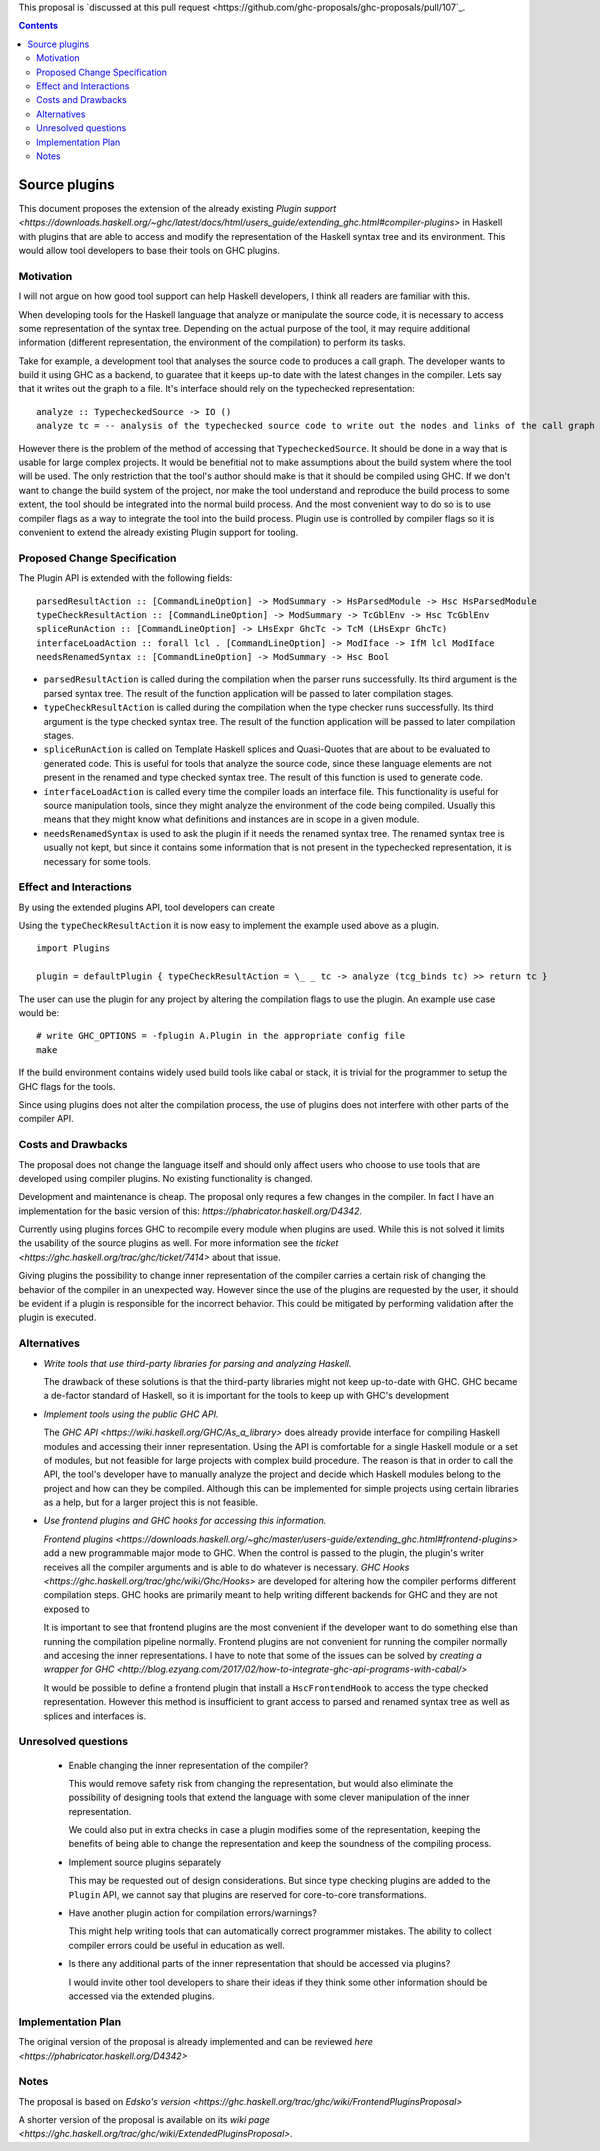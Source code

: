 .. proposal-number:: 

.. trac-ticket:: 14709

.. implemented:: 

.. highlight:: haskell

This proposal is `discussed at this pull request <https://github.com/ghc-proposals/ghc-proposals/pull/107`_.

.. contents::

Source plugins
==============

This document proposes the extension of the already existing `Plugin support <https://downloads.haskell.org/~ghc/latest/docs/html/users_guide/extending_ghc.html#compiler-plugins>` in Haskell with plugins that are able to access and modify the representation of the Haskell syntax tree and its environment. This would allow tool developers to base their tools on GHC plugins.


Motivation
------------

I will not argue on how good tool support can help Haskell developers, I think all readers are familiar with this.

When developing tools for the Haskell language that analyze or manipulate the source code, it is necessary to access some representation of the syntax tree. Depending on the actual purpose of the tool, it may require additional information (different representation, the environment of the compilation) to perform its tasks.

Take for example, a development tool that analyses the source code to produces a call graph. The developer wants to build it using GHC as a backend, to guaratee that it keeps up-to date with the latest changes in the compiler. Lets say that it writes out the graph to a file. It's interface should rely on the typechecked representation:

::

 analyze :: TypecheckedSource -> IO ()
 analyze tc = -- analysis of the typechecked source code to write out the nodes and links of the call graph

However there is the problem of the method of accessing that ``TypecheckedSource``. It should be done in a way that is usable for large complex projects. It would be benefitial not to make assumptions about the build system where the tool will be used. The only restriction that the tool's author should make is that it should be compiled using GHC. If we don't want to change the build system of the project, nor make the tool understand and reproduce the build process to some extent, the tool should be integrated into the normal build process. And the most convenient way to do so is to use compiler flags as a way to integrate the tool into the build process. Plugin use is controlled by compiler flags so it is convenient to extend the already existing Plugin support for tooling.


Proposed Change Specification
-----------------------------

The Plugin API is extended with the following fields:

::

 parsedResultAction :: [CommandLineOption] -> ModSummary -> HsParsedModule -> Hsc HsParsedModule
 typeCheckResultAction :: [CommandLineOption] -> ModSummary -> TcGblEnv -> Hsc TcGblEnv
 spliceRunAction :: [CommandLineOption] -> LHsExpr GhcTc -> TcM (LHsExpr GhcTc)
 interfaceLoadAction :: forall lcl . [CommandLineOption] -> ModIface -> IfM lcl ModIface
 needsRenamedSyntax :: [CommandLineOption] -> ModSummary -> Hsc Bool


- ``parsedResultAction`` is called during the compilation when the parser runs successfully. Its third argument is the parsed syntax tree. The result of the function application will be passed to later compilation stages.
- ``typeCheckResultAction`` is called during the compilation when the type checker runs successfully. Its third argument is the type checked syntax tree. The result of the function application will be passed to later compilation stages.
- ``spliceRunAction`` is called on Template Haskell splices and Quasi-Quotes that are about to be evaluated to generated code. This is useful for tools that analyze the source code, since these language elements are not present in the renamed and type checked syntax tree. The result of this function is used to generate code.
- ``interfaceLoadAction`` is called every time the compiler loads an interface file. This functionality is useful for source manipulation tools, since they might analyze the environment of the code being compiled. Usually this means that they might know what definitions and instances are in scope in a given module.
- ``needsRenamedSyntax`` is used to ask the plugin if it needs the renamed syntax tree. The renamed syntax tree is usually not kept, but since it contains some information that is not present in the typechecked representation, it is necessary for some tools.


Effect and Interactions
-----------------------

By using the extended plugins API, tool developers can create 

Using the ``typeCheckResultAction`` it is now easy to implement the example used above as a plugin.

::

 import Plugins
 
 plugin = defaultPlugin { typeCheckResultAction = \_ _ tc -> analyze (tcg_binds tc) >> return tc } 

The user can use the plugin for any project by altering the compilation flags to use the plugin. An example use case would be:

:: 
 
 # write GHC_OPTIONS = -fplugin A.Plugin in the appropriate config file
 make
 
If the build environment contains widely used build tools like cabal or stack, it is trivial for the programmer to setup the GHC flags for the tools.

Since using plugins does not alter the compilation process, the use of plugins does not interfere with other parts of the compiler API.

Costs and Drawbacks
-------------------

The proposal does not change the language itself and should only affect users who choose to use tools that are developed using compiler plugins. No existing functionality is changed.

Development and maintenance is cheap. The proposal only requres a few changes in the compiler. In fact I have an implementation for the basic version of this: `https://phabricator.haskell.org/D4342`.

Currently using plugins forces GHC to recompile every module when plugins are used. While this is not solved it limits the usability of the source plugins as well. For more information see the `ticket <https://ghc.haskell.org/trac/ghc/ticket/7414>` about that issue.

Giving plugins the possibility to change inner representation of the compiler carries a certain risk of changing the behavior of the compiler in an unexpected way. However since the use of the plugins are requested by the user, it should be evident if a plugin is responsible for the incorrect behavior. This could be mitigated by performing validation after the plugin is executed.

Alternatives
------------

- *Write tools that use third-party libraries for parsing and analyzing Haskell.*
  
  The drawback of these solutions is that the third-party libraries might not keep up-to-date with GHC. GHC became a de-factor standard of Haskell, so it is important for the tools to keep up with GHC's development
 
- *Implement tools using the public GHC API.*

  The `GHC API <https://wiki.haskell.org/GHC/As_a_library>` does already provide interface for compiling Haskell modules and accessing their inner representation. Using the API is comfortable for a single Haskell module or a set of modules, but not feasible for large projects with complex build procedure. The reason is that in order to call the API, the tool's developer have to manually analyze the project and decide which Haskell modules belong to the project and how can they be compiled. Although this can be implemented for simple projects using certain libraries as a help, but for a larger project this is not feasible.

- *Use frontend plugins and GHC hooks for accessing this information.*
  
  `Frontend plugins <https://downloads.haskell.org/~ghc/master/users-guide/extending_ghc.html#frontend-plugins>` add a new programmable major mode to GHC. When the control is passed to the plugin, the plugin's writer receives all the compiler arguments and is able to do whatever is necessary. `GHC Hooks <https://ghc.haskell.org/trac/ghc/wiki/Ghc/Hooks>` are developed for altering how the compiler performs different compilation steps. GHC hooks are primarily meant to help writing different backends for GHC and they are not exposed to 
   
  It is important to see that frontend plugins are the most convenient if the developer want to do something else than running the compilation pipeline normally. Frontend plugins are not convenient for running the compiler normally and accesing the inner representations. I have to note that some of the issues can be solved by `creating a wrapper for GHC <http://blog.ezyang.com/2017/02/how-to-integrate-ghc-api-programs-with-cabal/>`
  
  It would be possible to define a frontend plugin that install a ``HscFrontendHook`` to access the type checked representation. However this method is insufficient to grant access to parsed and renamed syntax tree as well as splices and interfaces is.
 

Unresolved questions
--------------------

 - Enable changing the inner representation of the compiler?
 
   This would remove safety risk from changing the representation, but would also eliminate the possibility of designing tools that extend the language with some clever manipulation of the inner representation.
 
   We could also put in extra checks in case a plugin modifies some of the representation, keeping the benefits of being able to change the representation and keep the soundness of the compiling process.
 
 - Implement source plugins separately
 
   This may be requested out of design considerations. But since type checking plugins are added to the ``Plugin`` API, we cannot say that plugins are reserved for core-to-core transformations.
   
 - Have another plugin action for compilation errors/warnings?
 
   This might help writing tools that can automatically correct programmer mistakes. The ability to collect compiler errors could be useful in education as well.

 - Is there any additional parts of the inner representation that should be accessed via plugins?

   I would invite other tool developers to share their ideas if they think some other information should be accessed via the extended plugins.

Implementation Plan
-------------------

The original version of the proposal is already implemented and can be reviewed `here <https://phabricator.haskell.org/D4342>`

Notes
-----

The proposal is based on `Edsko's version <https://ghc.haskell.org/trac/ghc/wiki/FrontendPluginsProposal>`

A shorter version of the proposal is available on its `wiki page <https://ghc.haskell.org/trac/ghc/wiki/ExtendedPluginsProposal>`.
